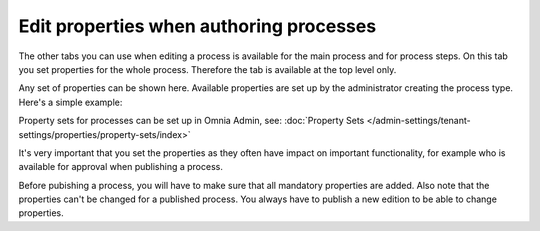 Edit properties when authoring processes
==========================================

The other tabs you can use when editing a process is available for the main process and for process steps. On this tab you set properties for the whole process. Therefore the tab is available at the top level only.

Any set of properties can be shown here. Available properties are set up by the administrator creating the process type. Here's a simple example:

.. image:: pm-properties-tab-new.png

Property sets for processes can be set up in Omnia Admin, see: :doc:`Property Sets </admin-settings/tenant-settings/properties/property-sets/index>`

It's very important that you set the properties as they often have impact on important functionality, for example who is available for approval when publishing a process.

Before pubishing a process, you will have to make sure that all mandatory properties are added. Also note that the properties can't be changed for a published process. You always have to publish a new edition to be able to change properties.

